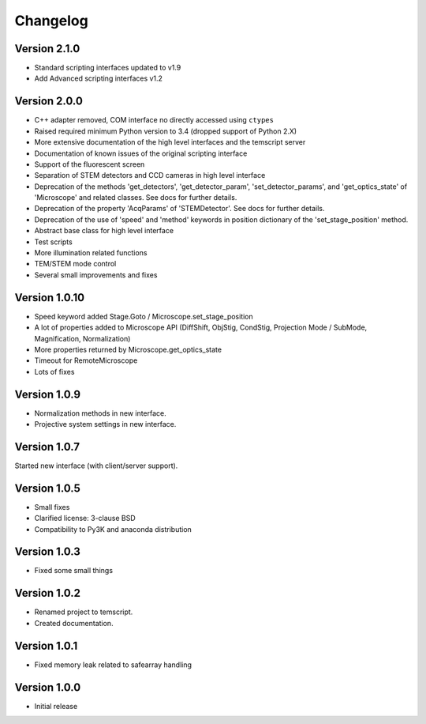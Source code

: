 Changelog
=========

Version 2.1.0
^^^^^^^^^^^^^

* Standard scripting interfaces updated to v1.9
* Add Advanced scripting interfaces v1.2

Version 2.0.0
^^^^^^^^^^^^^

* C++ adapter removed, COM interface no directly accessed using ``ctypes``
* Raised required minimum Python version to 3.4 (dropped support of Python 2.X)
* More extensive documentation of the high level interfaces and the temscript server
* Documentation of known issues of the original scripting interface
* Support of the fluorescent screen
* Separation of STEM detectors and CCD cameras in high level interface
* Deprecation of the methods 'get_detectors', 'get_detector_param', 'set_detector_params', and 'get_optics_state' of 'Microscope' and related classes. See docs for further details.
* Deprecation of the property 'AcqParams' of 'STEMDetector'. See docs for further details.
* Deprecation of the use of 'speed' and 'method' keywords in position dictionary of the 'set_stage_position' method.
* Abstract base class for high level interface
* Test scripts
* More illumination related functions
* TEM/STEM mode control
* Several small improvements and fixes

Version 1.0.10
^^^^^^^^^^^^^^

* Speed keyword added Stage.Goto / Microscope.set_stage_position
* A lot of properties added to Microscope API (DiffShift, ObjStig, CondStig, Projection Mode / SubMode, Magnification, Normalization)
* More properties returned by Microscope.get_optics_state
* Timeout for RemoteMicroscope
* Lots of fixes

Version 1.0.9
^^^^^^^^^^^^^

* Normalization methods in new interface.
* Projective system settings in new interface.

Version 1.0.7
^^^^^^^^^^^^^

Started new interface (with client/server support).

Version 1.0.5
^^^^^^^^^^^^^

* Small fixes
* Clarified license: 3-clause BSD
* Compatibility to Py3K and anaconda distribution

Version 1.0.3
^^^^^^^^^^^^^

* Fixed some small things

Version 1.0.2
^^^^^^^^^^^^^

* Renamed project to temscript.
* Created documentation.

Version 1.0.1
^^^^^^^^^^^^^

* Fixed memory leak related to safearray handling

Version 1.0.0
^^^^^^^^^^^^^

* Initial release

